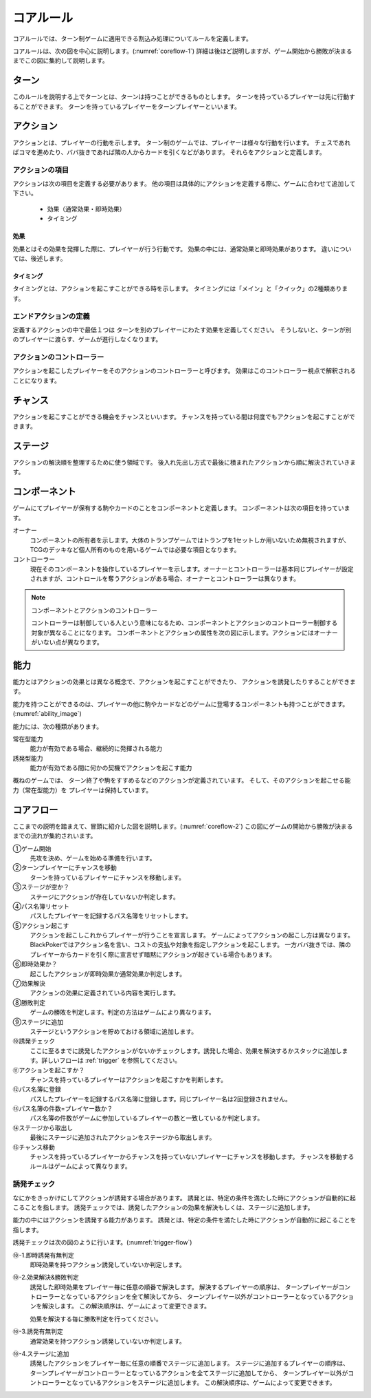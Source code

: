 ==============================
コアルール
==============================

コアルールでは、ターン制ゲームに適用できる割込み処理についてルールを定義します。

コアルールは、次の図を中心に説明します。(:numref:`coreflow-1`)
詳細は後ほど説明しますが、ゲーム開始から勝敗が決まるまでこの図に集約して説明します。

.. _coreflow-1:
.. uml:: coreflow.puml
   :caption: コアフロー


ターン
==============================
このルールを説明する上でターンとは、ターンは持つことができるものとします。
ターンを持っているプレイヤーは先に行動することができます。
ターンを持っているプレイヤーをターンプレイヤーといいます。


アクション
==============================
アクションとは、プレイヤーの行動を示します。
ターン制のゲームでは、プレイヤーは様々な行動を行います。
チェスであればコマを進めたり、ババ抜きであれば隣の人からカードを引くなどがあります。
それらをアクションと定義します。


------------------------------
アクションの項目
------------------------------

アクションは次の項目を定義する必要があります。
他の項目は具体的にアクションを定義する際に、ゲームに合わせて追加して下さい。

 * 効果（通常効果・即時効果）
 * タイミング


効果
------------------------------
効果とはその効果を発揮した際に、プレイヤーが行う行動です。
効果の中には、通常効果と即時効果があります。
違いについては、後述します。


タイミング
------------------------------
タイミングとは、アクションを起こすことができる時を示します。
タイミングには「メイン」と「クイック」の2種類あります。

.. todo:: タイミングについては説明しないほうがスッキリするかも？？

    メインとクイックについては後々説明

------------------------------
エンドアクションの定義
------------------------------
定義するアクションの中で最低１つは
ターンを別のプレイヤーにわたす効果を定義してください。
そうしないと、ターンが別のプレイヤーに渡らす、ゲームが進行しなくなります。

.. todo:: 例を書く

------------------------------
アクションのコントローラー
------------------------------
アクションを起こしたプレイヤーをそのアクションのコントローラーと呼びます。
効果はこのコントローラー視点で解釈されることになります。


チャンス
==============================
アクションを起こすことができる機会をチャンスといいます。
チャンスを持っている間は何度でもアクションを起こすことができます。


ステージ
==============================
アクションの解決順を整理するために使う領域です。
後入れ先出し方式で最後に積まれたアクションから順に解決されていきます。


コンポーネント
==============================
ゲームにてプレイヤーが保有する駒やカードのことをコンポーネントと定義します。
コンポーネントは次の項目を持っています。

オーナー
    コンポーネントの所有者を示します。大体のトランプゲームではトランプを1セットしか用いないため無視されますが、TCGのデッキなど個人所有のものを用いるゲームでは必要な項目となります。

コントローラー
    現在そのコンポーネントを操作しているプレイヤーを示します。オーナーとコントローラーは基本同じプレイヤーが設定されますが、コントロールを奪うアクションがある場合、オーナーとコントローラーは異なります。

.. note:: コンポーネントとアクションのコントローラー

  コントローラーは制御している人という意味になるため、コンポーネントとアクションのコントローラー制御する対象が異なることになります。
  コンポーネントとアクションの属性を次の図に示します。アクションにはオーナーがいない点が異なります。

  .. uml:: 
   :caption: コンポーネントとアクションの属性

   hide methods
   hide circle

   class コンポーネント {
    オーナー
    コントローラー
   }

   class アクション {
    コントローラー
   }





能力
==============================
.. ターン制ゲームの中には、プレイヤーごとに起こせるアクションが異なる場合があります。

.. コアルールではそのプレイヤーごとに起こせるアクションの違いを能力によって定義します。

.. 例えば、

.. そのアクションを起こせる能力を持っているとします。

能力とはアクションの効果とは異なる概念で、アクションを起こすことができたり、
アクションを誘発したりすることができます。

能力を持つことができるのは、プレイヤーの他に駒やカードなどのゲームに登場するコンポーネントも持つことができます。
(:numref:`ability_image`)

.. _ability_image:
.. uml:: ability.puml
   :caption: 能力のイメージ


能力には、次の種類があります。

常在型能力
    能力が有効である場合、継続的に発揮される能力

誘発型能力
    能力が有効である間に何かの契機でアクションを起こす能力

概ねのゲームでは、
ターン終了や駒をすすめるなどのアクションが定義されています。
そして、そのアクションを起こせる能力（常在型能力）を
プレイヤーは保持しています。



コアフロー
==============================
ここまでの説明を踏まえて、冒頭に紹介した図を説明します。(:numref:`coreflow-2`)
この図にゲームの開始から勝敗が決まるまでの流れが集約されいます。

.. _coreflow-2:
.. uml:: coreflow.puml
   :caption: コアフロー


①ゲーム開始
    先攻を決め、ゲームを始める準備を行います。

②ターンプレイヤーにチャンスを移動
    ターンを持っているプレイヤーにチャンスを移動します。

③ステージが空か？
    ステージにアクションが存在していないか判定します。

④パス名簿リセット
    パスしたプレイヤーを記録するパス名簿をリセットします。

⑤アクション起こす
    アクションを起こしこれからプレイヤーが行うことを宣言します。
    ゲームによってアクションの起こし方は異なります。BlackPokerではアクション名を言い、コストの支払や対象を指定しアクションを起こします。
    一方ババ抜きでは、隣のプレイヤーからカードを引く際に宣言せず暗黙にアクションが起きている場合もあります。

⑥即時効果か？
    起こしたアクションが即時効果か通常効果か判定します。

⑦効果解決
    アクションの効果に定義されている内容を実行します。

⑧勝敗判定
    ゲームの勝敗を判定します。判定の方法はゲームにより異なります。

⑨ステージに追加
    ステージというアクションを貯めておける領域に追加します。

⑩誘発チェック
    ここに至るまでに誘発したアクションがないかチェックします。誘発した場合、効果を解決するかスタックに追加します。詳しいフローは :ref:`trigger` を参照してください。

⑪アクションを起こすか？
    チャンスを持っているプレイヤーはアクションを起こすかを判断します。

⑫パス名簿に登録
    パスしたプレイヤーを記録するパス名簿に登録します。同じプレイヤー名は2回登録されません。

⑬パス名簿の件数=プレイヤー数か？
    パス名簿の件数がゲームに参加しているプレイヤーの数と一致しているか判定します。

⑭ステージから取出し
    最後にステージに追加されたアクションをステージから取出します。

⑮チャンス移動
    チャンスを持っているプレイヤーからチャンスを持っていないプレイヤーにチャンスを移動します。
    チャンスを移動するルールはゲームによって異なります。



.. _trigger:
------------------------------
誘発チェック
------------------------------
なにかをきっかけにしてアクションが誘発する場合があります。
誘発とは、特定の条件を満たした時にアクションが自動的に起こることを指します。
誘発チェックでは、誘発したアクションの効果を解決もしくは、ステージに追加します。

.. todo::
    コアルールに能力の説明を入れないと、誘発したアクションのコントローラーについて説明できない。。


能力の中にはアクションを誘発する能力があります。
誘発とは、特定の条件を満たした時にアクションが自動的に起こることを指します。


誘発チェックは次の図のように行います。(:numref:`trigger-flow`)


.. _trigger-flow:
.. uml:: triggerflow.puml
   :caption: 誘発チェック

⑩-1.即時誘発有無判定
    即時効果を持つアクション誘発していないか判定します。

⑩-2.効果解決&勝敗判定
    誘発した即時効果をプレイヤー毎に任意の順番で解決します。
    解決するプレイヤーの順序は、
    ターンプレイヤーがコントローラーとなっているアクションを全て解決してから、
    ターンプレイヤー以外がコントローラーとなっているアクションを解決します。
    この解決順序は、ゲームによって変更できます。

    効果を解決する毎に勝敗判定を行ってください。

⑩-3.誘発有無判定
    通常効果を持つアクション誘発していないか判定します。

⑩-4.ステージに追加
    誘発したアクションをプレイヤー毎に任意の順番でステージに追加します。
    ステージに追加するプレイヤーの順序は、
    ターンプレイヤーがコントローラーとなっているアクションを全てステージに追加してから、
    ターンプレイヤー以外がコントローラーとなっているアクションをステージに追加します。
    この解決順序は、ゲームによって変更できます。
